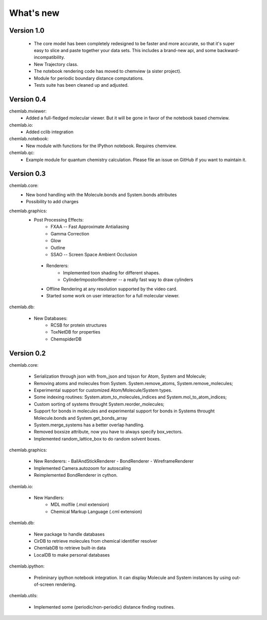 ==========
What's new
==========

Version 1.0
-----------
    - The core model has been completely redesigned to be faster and
      more accurate, so that it's super easy to slice and paste together your 
      data sets. This includes a brand-new api, and some backward-incompatibility.

    - New Trajectory class.
    
    - The notebook rendering code has moved to chemview (a sister project).

    - Module for periodic boundary distance computations.

    - Tests suite has been cleaned up and adjusted.

Version 0.4
-----------

chemlab.mviewer:
    - Added a full-fledged molecular viewer. But it will be gone
      in favor of the notebook based chemview.

chemlab.io:
    - Added cclib integration

chemlab.notebook:
    - New module with functions for the IPython notebook.
      Requires chemview.

chemlab.qc:
    - Example module for quantum chemistry calculation. Please
      file an issue on GitHub if you want to maintain it.

Version 0.3
-----------

chemlab.core:
    - New bond handling with the Molecule.bonds and System.bonds attributes
    - Possibility to add charges

chemlab.graphics:
    - Post Processing Effects:
        - FXAA -- Fast Approximate Antialiasing
	- Gamma Correction
	- Glow
	- Outline
        - SSAO -- Screen Space Ambient Occlusion

     - Renderers:
        - Implemented toon shading for different shapes.
        - CylinderImpostorRenderer -- a really fast way to draw cylinders
 
     - Offline Rendering at any resolution supported by the video card.
     - Started some work on user interaction for a full molecular viewer.

chemlab.db:

      - New Databases:
         - RCSB for protein structures
	 - ToxNetDB for properties
	 - ChemspiderDB
	  
Version 0.2
-----------

chemlab.core:

    - Serialization through json with from_json 
      and tojson for Atom, System and Molecule;
    - Removing atoms and molecules from System. System.remove_atoms,
      System.remove_molecules;
    - Experimental support for customized Atom/Molecule/System types.
    - Some indexing routines: System.atom_to_molecules_indices and
      System.mol_to_atom_indices;
    - Custom sorting of systems throught System.reorder_molecules;
    - Support for bonds in molecules and experimental support for
      bonds in Systems throught Molecule.bonds and
      System.get_bonds_array
    - System.merge_systems has a better overlap handling.
    - Removed boxsize attribute, now you have to always specify
      box_vectors.
    - Implemented random_lattice_box to do random solvent boxes.

chemlab.graphics:

    - New Renderers:
      - BallAndStickRenderer
      - BondRenderer
      - WireframeRenderer

    - Implemented Camera.autozoom for autoscaling
    - Reimplemented BondRenderer in cython.

chemlab.io:

    - New Handlers:
       - MDL molfile (.mol extension)
       - Chemical Markup Language (.cml extension)

chemlab.db:

    - New package to handle databases
    - CirDB to retrieve molecules from chemical identifier resolver
    - ChemlabDB to retrieve built-in data
    - LocalDB to make personal databases

chemlab.ipython:
    
    - Preliminary ipython notebook integration. It can display
      Molecule and System instances by using out-of-screen rendering.

chemlab.utils:

    - Implemented some (periodic/non-periodic) distance finding
      routines.
